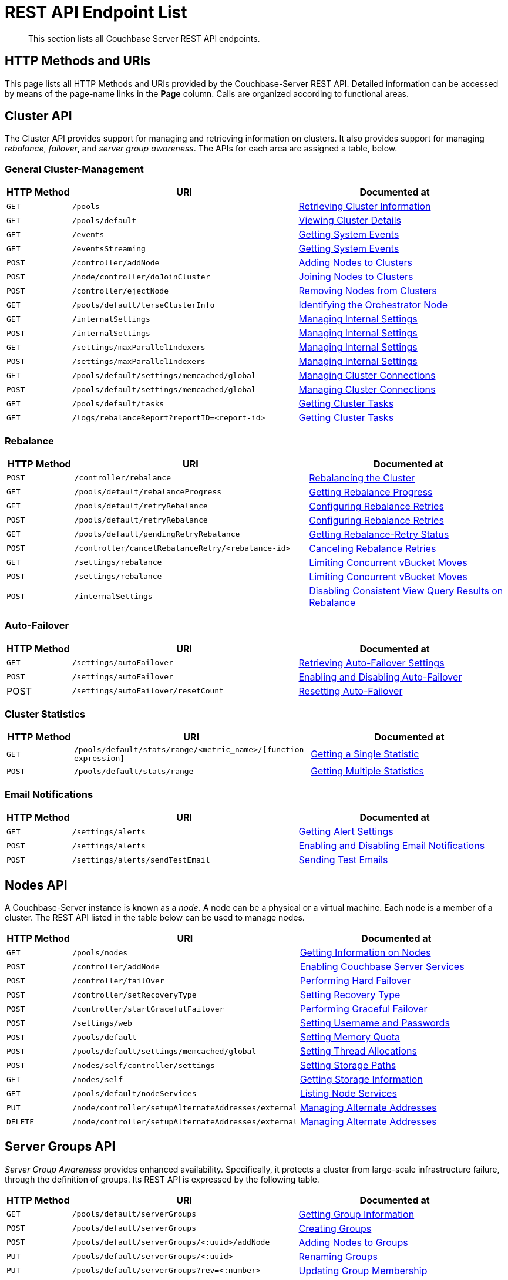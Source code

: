= REST API Endpoint List
:description: This section lists all Couchbase Server REST API endpoints.
:page-topic-type: reference

[abstract]
{description}

== HTTP Methods and URIs

This page lists all HTTP Methods and URIs provided by the Couchbase-Server REST API.
Detailed information can be accessed by means of the page-name links in the *Page* column.
Calls are organized according to functional areas.

== Cluster API

The Cluster API provides support for managing and retrieving information on clusters.
It also provides support for managing _rebalance_, _failover_, and _server group awareness_.
The APIs for each area are assigned a table, below.

=== General Cluster-Management

[cols="2,7,6"]
|===
| HTTP Method | URI | Documented at

| `GET`
| `/pools`
| xref:rest-api:rest-cluster-get.adoc[Retrieving Cluster Information]

| `GET`
| `/pools/default`
| xref:rest-api:rest-cluster-details.adoc[Viewing Cluster Details]

| `GET`
| `/events`
| xref:rest-api:rest-get-system-events.adoc[Getting System Events]

| `GET`
| `/eventsStreaming`
| xref:rest-api:rest-get-system-events.adoc[Getting System Events]

| `POST`
| `/controller/addNode`
| xref:rest-api:rest-cluster-addnodes.adoc[Adding Nodes to Clusters]

| `POST`
| `/node/controller/doJoinCluster`
| xref:rest-api:rest-cluster-joinnode.adoc[Joining Nodes to Clusters]

| `POST`
| `/controller/ejectNode`
| xref:rest-api:rest-cluster-removenode.adoc[Removing Nodes from Clusters]

| `GET`
| `/pools/default/terseClusterInfo`
| xref:rest-api:rest-identify-orchestrator.adoc[Identifying the Orchestrator Node]

| `GET`
| `/internalSettings`
| xref:rest-api:rest-get-internal-setting.adoc[Managing Internal Settings]

| `POST`
| `/internalSettings`
| xref:rest-api:rest-get-internal-setting.adoc[Managing Internal Settings]

| `GET`
| `/settings/maxParallelIndexers`
| xref:rest-api:rest-get-internal-setting.adoc[Managing Internal Settings]

| `POST`
| `/settings/maxParallelIndexers`
| xref:rest-api:rest-get-internal-setting.adoc[Managing Internal Settings]

| `GET`
| `/pools/default/settings/memcached/global`
| xref:rest-api:rest-manage-cluster-connections.adoc[Managing Cluster Connections]

| `POST`
| `/pools/default/settings/memcached/global`
| xref:rest-api:rest-manage-cluster-connections.adoc[Managing Cluster Connections]

| `GET`
| `/pools/default/tasks`
| xref:rest-api:rest-get-cluster-tasks.adoc[Getting Cluster Tasks]

| `GET`
| `/logs/rebalanceReport?reportID=<report-id>`
| xref:rest-api:rest-get-cluster-tasks.adoc[Getting Cluster Tasks]
|===

=== Rebalance

[cols="2,7,6"]
|===
| HTTP Method | URI | Documented at

| `POST`
| `/controller/rebalance`
| xref:rest-api:rest-cluster-rebalance.adoc[Rebalancing the Cluster]

| `GET`
| `/pools/default/rebalanceProgress`
| xref:rest-api:rest-get-rebalance-progress.adoc[Getting Rebalance Progress]

| `GET`
| `/pools/default/retryRebalance`
| xref:rest-api:rest-configure-rebalance-retry.adoc[Configuring Rebalance Retries]

| `POST`
| `/pools/default/retryRebalance`
| xref:rest-api:rest-configure-rebalance-retry.adoc[Configuring Rebalance Retries]

| `GET`
| `/pools/default/pendingRetryRebalance`
| xref:rest-api:rest-get-rebalance-retry.adoc[Getting Rebalance-Retry Status]

| `POST`
| `/controller/cancelRebalanceRetry/<rebalance-id>`
| xref:rest-api:rest-cancel-rebalance-retry.adoc[Canceling Rebalance Retries]

| `GET`
| `/settings/rebalance`
| xref:rest-api:rest-limit-rebalance-moves.adoc[Limiting Concurrent vBucket Moves]

| `POST`
| `/settings/rebalance`
| xref:rest-api:rest-limit-rebalance-moves.adoc[Limiting Concurrent vBucket Moves]

| `POST`
| `/internalSettings`
| xref:rest-api:rest-cluster-disable-query.adoc[Disabling Consistent View Query Results on Rebalance]

|===

=== Auto-Failover

[cols="2,7,6"]
|===
| HTTP Method | URI | Documented at

| `GET`
| `/settings/autoFailover`
| xref:rest-api:rest-cluster-autofailover-settings.adoc[Retrieving Auto-Failover Settings]

| `POST`
| `/settings/autoFailover`
| xref:rest-api:rest-cluster-autofailover-enable.adoc[Enabling and Disabling Auto-Failover]

| POST
| `/settings/autoFailover/resetCount`
| xref:rest-api:rest-cluster-autofailover-reset.adoc[Resetting Auto-Failover]
|===

=== Cluster Statistics

[cols="2,7,6"]
|===
| HTTP Method | URI | Documented at

| `GET`
| `/pools/default/stats/range/<metric_name>/[function-expression]`
| xref:rest-api:rest-statistics-single.adoc[Getting a Single Statistic]

| `POST`
| `/pools/default/stats/range`
| xref:rest-api:rest-statistics-multiple.adoc[Getting Multiple Statistics]
|===

=== Email Notifications

[cols="2,7,6"]
|===
| HTTP Method | URI | Documented at

| `GET`
| `/settings/alerts`
| xref:rest-api:rest-cluster-email-notifications.adoc#http-method-and-uri[Getting Alert Settings]

| `POST`
| `/settings/alerts`
| xref:rest-api:rest-cluster-email-notifications.adoc#rest-cluster-alerts-enabledisable[Enabling and Disabling Email Notifications]

| `POST`
| `/settings/alerts/sendTestEmail`
| xref:rest-api:rest-cluster-email-notifications.adoc#http-method-and-uri-3[Sending Test Emails]

|===


== Nodes API

A Couchbase-Server instance is known as a _node_.
A node can be a physical or a virtual machine.
Each node is a member of a cluster.
The REST API listed in the table below can be used to manage nodes.

[cols="2,7,6"]

|===
| HTTP Method | URI | Documented at

| `GET`
| `/pools/nodes`
| xref:rest-api:rest-node-get-info.adoc[Getting Information on Nodes]

| `POST`
| `/controller/addNode`
| xref:rest-api:rest-node-services.adoc[Enabling Couchbase Server Services]

| `POST`
| `/controller/failOver`
| xref:rest-api:rest-node-failover.adoc[Performing Hard Failover]

| `POST`
| `/controller/setRecoveryType`
| xref:rest-api:rest-node-recovery-incremental.adoc[Setting Recovery Type]

| `POST`
| `/controller/startGracefulFailover`
| xref:rest-api:rest-failover-graceful.adoc[Performing Graceful Failover]

| `POST`
| `/settings/web`
| xref:rest-api:rest-node-set-username.adoc[Setting Username and Passwords]

| `POST`
| `/pools/default`
| xref:rest-api:rest-node-memory-quota.adoc[Setting Memory Quota]

| `POST`
| `/pools/default/settings/memcached/global`
| xref:rest-api:rest-reader-writer-thread-config.adoc[Setting Thread Allocations]

| `POST`
| `/nodes/self/controller/settings`
| xref:rest-api:rest-node-index-path.adoc[Setting Storage Paths]

| `GET`
| `/nodes/self`
| xref:rest-api:rest-getting-storage-information.adoc[Getting Storage Information]

| `GET`
| `/pools/default/nodeServices`
| xref:rest-api:rest-list-node-services.adoc[Listing Node Services]

| `PUT`
| `/node/controller/setupAlternateAddresses/external`
| xref:rest-api:rest-set-up-alternate-address.adoc[Managing Alternate Addresses]

| `DELETE`
| `/node/controller/setupAlternateAddresses/external`
| xref:rest-api:rest-set-up-alternate-address.adoc[Managing Alternate Addresses]
|===

== Server Groups API

_Server Group Awareness_ provides enhanced availability.
Specifically, it protects a cluster from large-scale infrastructure failure, through the definition of groups.
Its REST API is expressed by the following table.

[cols="2,7,6"]
|===
| HTTP Method | URI | Documented at

| `GET`
| `/pools/default/serverGroups`
| xref:rest-api:rest-servergroup-get.adoc[Getting Group Information]

| `POST`
| `/pools/default/serverGroups`
| xref:rest-api:rest-servergroup-post-create.adoc[Creating Groups]

| `POST`
| `/pools/default/serverGroups/<:uuid>/addNode`
| xref:rest-api:rest-servergroup-post-add.adoc[Adding Nodes to Groups]

| `PUT`
| `/pools/default/serverGroups/<:uuid>`
| xref:rest-api:rest-servergroup-put.adoc[Renaming Groups]

| `PUT`
| `/pools/default/serverGroups?rev=<:number>`
| xref:rest-api:rest-servergroup-put-membership.adoc[Updating Group Membership]

| `DELETE`
| `/pools/default/serverGroups/<:uuid>`
| xref:rest-api:rest-servergroup-delete.adoc[Deleting Groups]

|===

== Buckets API

Couchbase Server keeps items in _buckets_.
Before an item can be saved, a bucket must exist for it.
Buckets can be created and managed by means of the following REST API.

[cols="2,7,6"]
|===
| HTTP Method | URI | Documented at

| `POST`
| `/pools/default/buckets`
| xref:rest-api:rest-bucket-create.adoc[Creating and Editing Buckets]

| `POST`
| `/pools/default/buckets/<bucketName>`
| xref:rest-api:rest-bucket-create.adoc[Creating and Editing Buckets]

| `GET`
| `/pools/default/buckets`
| xref:rest-api:rest-buckets-summary.adoc[Getting Bucket Information]

| `GET`
| `/pools/default/buckets/<bucket-name>`
| xref:rest-api:rest-buckets-summary.adoc[Getting Bucket Information]

| `POST`
| `/pools/default/buckets/<bucket-name>/nodes`
| xref:rest-api:rest-retrieve-bucket-nodes.adoc[Listing Nodes by Bucket]

| `GET`
| `/pools/default/buckets/[bucket-name]/stats`
| xref:rest-api:rest-bucket-stats.adoc[Getting Bucket Statistics]

| `GET`
| `/pools/default/buckets/default`
| xref:rest-api:rest-buckets-streamingURI.adoc[Getting Bucket Streaming URI]

| `DELETE`
| `/pools/default/buckets/[bucket-name]`
| xref:rest-api:rest-bucket-delete.adoc[Deleting Buckets]

| `DELETE`
| `/pools/default/buckets/[bucket-name]`
| xref:rest-api:rest-bucket-delete.adoc[Deleting Buckets]

| `POST`
| `/pools/default/buckets/[bucket-name]/controller/doFlush`
| xref:rest-api:rest-bucket-flush.adoc[Flushing Buckets]

| `GET`
| `/sampleBuckets`
| xref:rest-api:rest-sample-buckets.adoc[Managing Sample Buckets]

| `POST`
| `/sampleBuckets/install`
| xref:rest-api:rest-sample-buckets.adoc[Managing Sample Buckets]

|===

== Scopes and Collections API

Couchbase Server provides _scopes_ and _collections_; allowing documents to be categorized and organized, within a bucket.
The REST API provided for the creation and management of scopes and collections is listed below.


[cols="2,7,6"]
|===
| HTTP Method | URI | Documented at

| `POST`
| `/pools/default/buckets/<bucket_name>/scopes`
| xref:rest-api:creating-a-scope.adoc[Creating a Scope]

| `POST`
| `/pools/default/buckets/<bucket_name>/scopes/<scope_name>/collections`
| xref:rest-api:creating-a-collection.adoc[Creating a Collection]

| `GET`
| `/pools/default/buckets/<bucket_name>/scopes/`
| xref:rest-api:listing-scopes-and-collections.adoc[Listing Scopes and Collections]

| `DELETE`
| `/pools/default/buckets/<bucket_name>/scopes/<scope_name>/collections/<collection_name>`
| xref:rest-api:dropping-a-collection.adoc[Dropping a Collection]

| `DELETE`
| `/pools/default/buckets/<bucket_name>/scopes/<scope_name>`
| xref:rest-api:dropping-a-scope.adoc[Dropping a Scope]
|===



== Compaction API

_Compaction_ is used by Couchbase Server to relocate on-disk data; so as to ensure the data’s closest-possible proximity, and thereby reclaim fragments of unused disk-space.
The periodic compaction of a bucket’s data helps to ensure the ongoing efficiency of both reads and writes.
The REST API provided for compaction management is detailed below.

[cols="2,7,6"]
|===
| HTTP Method | URI | Documented at

| `POST`
| `/pools/default/buckets/[bucket-name]/controller/compactBucket`
| xref:rest-api:rest-compact-post.adoc[Performing Compaction Manually]

| `POST`
| `/pools/default/buckets/[bucket-name]/controller/cancelBucketCompaction`
| xref:rest-api:rest-compact-post.adoc[Performing Compaction Manually]

| `GET`
| `/settings/autoCompaction`
| xref:rest-api:rest-autocompact-global.adoc[Auto-Compaction: Global]

| `POST`
| `/controller/setAutoCompaction`
| xref:rest-api:rest-autocompact-global.adoc[Auto-Compaction: Global]

| `GET`
| `/pools/default/buckets/[bucket-name]`
| xref:rest-api:rest-autocompact-per-bucket.adoc[Auto-Compaction: Per Bucket]

| `POST`
| `/pools/default/buckets/[bucket-name]`
| xref:rest-api:rest-autocompact-per-bucket.adoc[Auto-Compaction: Per Bucket]
|===


== Query Service API

The _Query Service_ provides a REST API that covers three requirements; which are the administration of Query Service nodes, the execution of N1QL statements, and the management of JavaScript libraries and objects used to create N1QL user-defined functions.
The REST API is detailed in the tables below.

=== Query Service Administration

[cols="2,7,6"]
|===
| HTTP Method | URI | Documented at

| `GET`
| `/admin/clusters`
| xref:n1ql:n1ql-rest-api/admin.adoc#_get_clusters[Read All Clusters]

| `GET`
| `/admin/clusters/{cluster}`
| xref:n1ql:n1ql-rest-api/admin.adoc#_get_cluster[Read a Cluster]

| `GET`
| `/admin/clusters/{cluster}/nodes`
| xref:n1ql:n1ql-rest-api/admin.adoc#_get_nodes[Read All Nodes]

| `GET`
| `/admin/clusters/{cluster}/nodes/{node}`
| xref:n1ql:n1ql-rest-api/admin.adoc#_get_node[Read a Node]

| `GET`
| `/admin/config`
| xref:n1ql:n1ql-rest-api/admin.adoc#_get_config[Read Configuration]

| `GET`
| `/admin/prepareds`
| xref:n1ql:n1ql-rest-api/admin.adoc#_get_prepareds[Retrieve All Prepared Statements]

| `GET`
| `/admin/prepareds/{name}`
| xref:n1ql:n1ql-rest-api/admin.adoc#_get_prepared[Retrieve a Prepared Statement]

| `DELETE`
| `/admin/prepareds/{name}`
| xref:n1ql:n1ql-rest-api/admin.adoc#_delete_prepared[Delete a Prepared Statement]

| `GET`
| `/admin/indexes/prepareds/{name}`
| xref:n1ql:n1ql-rest-api/admin.adoc#_get_prepared_indexes[Retrieve Prepared Index Statements]

| `GET`
| `/admin/active_requests`
| xref:n1ql:n1ql-rest-api/admin.adoc#_get_active_requests[Retrieve All Active Requests]

| `GET`
| `/admin/active_requests/{request}`
| xref:n1ql:n1ql-rest-api/admin.adoc#_get_active_request[Retrieve An Active Request]

| `DELETE`
| `/admin/active_requests/{request}`
| xref:n1ql:n1ql-rest-api/admin.adoc#_delete_active_request[Delete an Active Request]

| `GET`
| `/admin/indexes/active_requests`
| xref:n1ql:n1ql-rest-api/admin.adoc#_get_active_indexes[Retrieve Active Request Indexes]

| `GET`
| `/admin/completed_requests`
| xref:n1ql:n1ql-rest-api/admin.adoc#_get_completed_requests[Retrieve All Completed Requests]

| `GET`
| `/admin/completed_requests/{request}`
| xref:n1ql:n1ql-rest-api/admin.adoc#_get_completed_request[Retrieve a Completed Request]

| `DELETE`
| `/admin/completed_requests/{request}`
| xref:n1ql:n1ql-rest-api/admin.adoc#_delete_completed_request[Delete a Completed Request]

| `GET`
| `/admin/indexes/completed_requests`
| xref:n1ql:n1ql-rest-api/admin.adoc#_get_completed_indexes[Retrieve Completed Index Requests]

| `GET`
| `/admin/vitals`
| xref:n1ql:n1ql-rest-api/admin.adoc#_get_vitals[Retrieve Vitals]

| `GET`
| `/admin/stats`
| xref:n1ql:n1ql-rest-api/admin.adoc#_get_stats[Retrieve All Statistics]

| `GET`
| `/admin/stats/{stats}`
| xref:n1ql:n1ql-rest-api/admin.adoc#_get_stat[Retrieve a Statistic]

| `GET`
| `/debug/vars`
| xref:n1ql:n1ql-rest-api/admin.adoc#_get_debug_vars[Get Debug Variables]

| `GET`
| `/admin/settings`
| xref:n1ql:n1ql-rest-api/admin.adoc#_get_settings[Retrieve Node-Level Query Settings]

| `POST`
| `/admin/settings`
| xref:n1ql:n1ql-rest-api/admin.adoc#_post_settings[Update Node-Level Query Settings]

| `GET`
| `/admin/ping`
| xref:n1ql:n1ql-rest-api/admin.adoc#_get_ping[Ping]

|===

=== N1QL Statement Execution

[cols="2,7,6"]
|===
| HTTP Method | URI | Documented at

| `GET`
| `/query/service`
| xref:n1ql:n1ql-rest-api/index.adoc#request-specification[Request Specification]

| `POST`
| `/query/service`
| xref:n1ql:n1ql-rest-api/index.adoc#request-specification[Request Specification]

|===

=== JavaScript Management

[cols="2,7,6"]
|===
| HTTP Method | URI | Documented at

| `GET`
| `/evaluator/v1/libraries`
| xref:n1ql:n1ql-rest-api/functions.adoc#_get_collection[Get Collection]

| `GET`
| `/evaluator/v1/libraries/{library}`
| xref:n1ql:n1ql-rest-api/functions.adoc#_get_library[Get Library]

| `POST`
| `/evaluator/v1/libraries/{library}`
| xref:n1ql:n1ql-rest-api/functions.adoc#_post_library[Create Library]

| `DELETE`
| `/evaluator/v1/libraries/{library}`
| xref:n1ql:n1ql-rest-api/functions.adoc#_delete_library[Delete Library]

|===

== Index Service API

The _Index Service_ REST API provides configuration options for the Index Service.
The API is listed below.

[cols="2,7,6"]
|===
| HTTP Method | URI | Documented at

| `GET`
| `/settings/indexes`
| xref:rest-api:get-settings-indexes.adoc[Retrieve GSI Settings]

| `POST`
| `/settings/indexes`
| xref:rest-api:post-settings-indexes.adoc[Set GSI Settings]

| `GET`
| `/api/v1/stats`
| xref:rest-api:rest-index-stats.adoc#_get_node_stats[Get Node Statistics]

| `GET`
| `/api/v1/stats/{keyspace}`
| xref:rest-api:rest-index-stats.adoc#_get_keyspace_stats[Get Keyspace Statistics]

| `GET`
| `/api/v1/stats/{keyspace}/{index}`
| xref:rest-api:rest-index-stats.adoc#_get_index_stats[Get Index Statistics]

|===

== Backup Service API

The _Backup Service API_ supports management of the Backup Service, providing endpoints categorized as follows: _Cluster_, _Configuration_, _Repository_, _Plan_, _Task_, and _Data_.
All calls require the Full Admin role, and use port `8097`.
Each URI, in Couchbase Server Enterprise Edition Version 7.0, must be prefixed with `/api/v1`.

The individual endpoints are listed by category, in the tables below.

=== Cluster

[cols="76,215,249"]
|===
| HTTP Method | URI | Documented at

| `GET`
| `/cluster/self`
| xref:rest-api:backup-get-cluster-info.adoc[Get Information on the Cluster]
|===

=== Configuration

[cols="76,215,249"]
|===
| HTTP Method | URI | Description

| `GET`
| `/config`
| xref:rest-api:backup-manage-config.adoc[Manage Backup Configuration]

| `POST`
| `/config`
| xref:rest-api:backup-manage-config.adoc[Manage Backup Configuration]

| `PUT`
| `/config`
| xref:rest-api:backup-manage-config.adoc[Manage Backup Configuration]

|===

=== Repository

[cols="76,215,249"]
|===
| HTTP Method | URI | Documented at

| `GET`
| `/cluster/self/repository/<'active'&#124;'archived'&#124;'imported'>`
| xref:rest-api:backup-get-repository-info.adoc[Get Information on Repositories]

| `GET`
| `/cluster/self/repository/active/<repository-id>`
| xref:rest-api:backup-get-repository-info.adoc[Get Information on Repositories]

| `GET`
| `/cluster/self/repository/<'active'&#124;'archived'&#124;'imported'>/<repository-id>/info`
| xref:rest-api:backup-get-repository-info.adoc[Get Information on Repositories]

| `POST`
| `/cluster/self/repository/active/<repository-id>`
| xref:rest-api:backup-create-repository.adoc[Create a Repository]

| `POST`
| `/cluster/self/repository/<'archived'&#124;'imported'>/<repository-id>/restore`
| xref:rest-api:backup-restore-data.adoc[Restore Data]

| `POST`
| `/cluster/self/repository/import`
| xref:rest-api:backup-import-repository.adoc[Import a Repository]

| `POST`
| `/cluster/self/repository/<'active'&#124;'archived'&#124;'imported'>/<repository-id>/examine`
| xref:rest-api:backup-examine-data.adoc[Examine Backed-Up Data]

| `POST`
| `/cluster/self/repository/active/<repository-id>/backup`
| xref:rest-api:backup-trigger-backup.adoc[Perform an Immediate Backup]

| `POST`
| `/cluster/self/repository/active/<repository-id>/merge`
| xref:rest-api:backup-trigger-merge.adoc[Perform an Immediate Merge]

| `POST`
| `/cluster/self/repository/active/<repository-id>/archive`
| xref:rest-api:backup-archive-a-repository.adoc[Archive a Repository]

| `POST`
| `/cluster/self/repository/active/<repository-id>/pause`
| xref:rest-api:backup-pause-and-resume-tasks.adoc[Pause and Resume Tasks]

| `POST`
| `/cluster/self/repository/active/<repository-id>/resume`
| xref:rest-api:backup-pause-and-resume-tasks.adoc[Pause and Resume Tasks]

| `DELETE`
| `/cluster/self/repository/<'archived'&#124;'imported'>/<repository-id>`
| xref:rest-api:backup-delete-repository.adoc[Delete a Repository]

| `DELETE`
| `/cluster/self/repository/<'archived'&#124;'imported'>/<repository-id>?remove_repository`
| xref:rest-api:backup-delete-repository.adoc[Delete a Repository]

| `DELETE`
| `/cluster/self/repository/active/<repository-id>/backups/<backup-id>`
| xref:rest-api:backup-delete-backups.adoc[Delete a Backup]
|===

=== Plan

[cols="76,215,249"]
|===
| HTTP Method | URI | Documented at

| `GET`
| `/cluster/plan`
| xref:rest-api:backup-get-plan-info.adoc[Get Information on Plans]

| `GET`
| `/cluster/plan/<plan-id>`
| xref:rest-api:backup-get-plan-info.adoc[Get Information on Plans]

| `POST`
| `/cluster/plan/<plan-id>`
| xref:rest-api:backup-create-and-edit-plans.adoc[Create and Edit Plans]

| `PUT`
| `/cluster/plan/<existing-plan-id>`
| xref:rest-api:backup-create-and-edit-plans.adoc[Create and Edit Plans]

| `DELETE`
| `/plan/<plan-id>`
| xref:rest-api:backup-delete-plan.adoc[Delete a Plan]

|===

=== Task

[cols="76,215,249"]
|===
| HTTP Method | URI | Documented at

| `GET`
| `/cluster/self/repository/<'active'&#124;'archived'&#124;'imported'>/<repository-id>/taskHistory`
| xref:rest-api:backup-get-task-info.adoc[Get Information on Tasks]

| `GET`
| `/cluster/self/repository/<'active'&#124;'archived'&#124;'imported'>/<repository-id>/taskHistory?<task-subset-specification-string>`
| xref:rest-api:backup-get-task-info.adoc[Get Information on Tasks]

|===

=== Data

[cols="76,215,249"]
|===
| HTTP Method | URI | Documented at

| `DELETE`
| `/cluster/self/repository/active/<repository-id>/backups/<backup-id>`
| xref:rest-api:backup-delete-backups.adoc[Delete Backups]

|===


== Search Service API

The Search Service allows users to create, manage, and query _Full Text Indexes_, whereby searches can be performed and matches attained on character strings.
The Search Service REST API allows such indexes to be created and maintained.
The API is listed in the tables below.

=== Index Definition

[cols="76,215,249"]
|===
| HTTP Method | URI | Documented at

| `GET`
| `/api/index`
| xref:rest-api:rest-fts-indexing.adoc#index-definition[Index Definition]

| `GET`
| `/api/index/{indexName}`
| xref:rest-api:rest-fts-indexing.adoc#index-definition[Index Definition]

| `PUT`
| `/api/index/{indexName}`
| xref:rest-api:rest-fts-indexing.adoc#index-definition[Index Definition]

| `DELETE`
| `/api/index/{indexName}`
| xref:rest-api:rest-fts-indexing.adoc#index-definition[Index Definition]

|===

=== Index Management

[cols="76,215,249"]
|===
| HTTP Method | URI | Documented at

| `POST`
| `/api/index/{indexName}/ingestControl/{op}`
| xref:rest-api:rest-fts-indexing.adoc#index-management[Index Management]

| `POST`
| `/api/index/{indexName}/planFreezeControl/{op}`
| xref:rest-api:rest-fts-indexing.adoc#index-management[Index Management]

| `POST`
| `/api/index/{indexName}/planQueryControl/{op}`
| xref:rest-api:rest-fts-indexing.adoc#index-management[Index Management]

|===

=== Index Monitoring and Debugging

[cols="76,215,249"]
|===
| HTTP Method | URI | Documented at

| `GET`
| `/api/stats`
| xref:rest-api:rest-fts-indexing.adoc#index-monitoring-and-debugging[Index Monitoring And Debugging]

| `GET`
| `/api/stats/{indexName}`
| xref:rest-api:rest-fts-indexing.adoc#index-monitoring-and-debugging[Index Monitoring And Debugging]

| `POST`
| `/api/stats/{indexName}/analyzeDoc`
| xref:rest-api:rest-fts-indexing.adoc#index-monitoring-and-debugging[Index Monitoring And Debugging]

| `GET`
| `/api/query/index/{indexName}`
| xref:rest-api:rest-fts-indexing.adoc#index-monitoring-and-debugging[Index Monitoring And Debugging]

|===

=== Index Querying

[cols="76,215,249"]
|===
| HTTP Method | URI | Documented at

| `GET`
| `/api/index/{indexName}/count`
| xref:rest-api:rest-fts-indexing.adoc#index-querying[Index Querying]

| `POST`
| `/api/index/{indexName}/query`
| xref:rest-api:rest-fts-indexing.adoc#index-querying[Index Querying]

|===

=== Node Configuration

[cols="76,215,249"]
|===
| HTTP Method | URI | Documented at

| `GET`
| `/api/cfg`
| xref:rest-api:rest-fts-node.adoc#node-configuration[Node Configuration]

| `POST`
| `/api/cfgRefresh`
| xref:rest-api:rest-fts-node.adoc#node-configuration[Node Configuration]

| `POST`
| `/api/managerKick`
| xref:rest-api:rest-fts-node.adoc#node-configuration[Node Configuration]

| `GET`
| `/api/managerMeta`
| xref:rest-api:rest-fts-node.adoc#node-configuration[Node Configuration]

|===

=== Node Diagnostics

[cols="76,215,249"]
|===
| HTTP Method | URI | Documented at

| `GET`
| `/api/diag`
| xref:rest-api:rest-fts-node.adoc#node-diagnostics[Node Diagnostics]

| `GET`
| `/api/log`
| xref:rest-api:rest-fts-node.adoc#node-diagnostics[Node Diagnostics]

| `GET`
| `/api/runtime`
| xref:rest-api:rest-fts-node.adoc#node-diagnostics[Node Diagnostics]

| `GET`
| `/api/runtime/args`
| xref:rest-api:rest-fts-node.adoc#node-diagnostics[Node Diagnostics]

| `POST`
| `/api/runtime/profile/cpu`
| xref:rest-api:rest-fts-node.adoc#node-diagnostics[Node Diagnostics]

| `POST`
| `/api/runtime/profile/memory`
| xref:rest-api:rest-fts-node.adoc#node-diagnostics[Node Diagnostics]

|===

=== Node Management

[cols="76,215,249"]
|===
| HTTP Method | URI | Documented at

| `POST`
| `/api/runtime/gc`
| xref:rest-api:rest-fts-node.adoc#node-management[Node Management]

|===

=== Node Monitoring

[cols="76,215,249"]
|===
| HTTP Method | URI | Documented at

| `GET`
| `/api/runtime/stats`
| xref:rest-api:rest-fts-node.adoc#node-monitoring[Node Monitoring]

| `GET`
| `/api/runtime/stats/statsMem`
| xref:rest-api:rest-fts-node.adoc#node-monitoring[Node Monitoring]

|===

=== Index Partition Definition

[cols="76,215,249"]
|===
| HTTP Method | URI | Documented at

| `GET`
| `/api/pindex`
| xref:rest-api:rest-fts-advanced.adoc#index-partition-definition[Advanced]

| `GET`
| `/api/pindex/{pindexName}`
| xref:rest-api:rest-fts-advanced.adoc#index-partition-definition[Advanced]

|===

=== Index Partition Querying

[cols="76,215,249"]
|===
| HTTP Method | URI | Documented at

| `GET`
| `/api/pindex/{pindexName}/count`
| xref:rest-api:rest-fts-advanced.adoc#index-partition-querying[Advanced]

| `POST`
| `/api/pindex/{pindexName}/query`
| xref:rest-api:rest-fts-advanced.adoc#index-partition-querying[Advanced]

|===

=== FTS Memory Quota

[cols="76,215,249"]
|===
| HTTP Method | URI | Documented at

| `POST`
| `/pools/default`
| xref:rest-api:rest-fts-advanced.adoc#fts-memory-quota[Advanced]

|===

== Eventing Service API

The _Eventing Service_ REST API provides methods for working with _Eventing Functions_.
The complete API is listed at xref:eventing:eventing-api.adoc[Eventing REST API].

== Analytics Service API

The _Analytics Service_ provides a REST API for querying, configuration, and the management of links and libraries.
The API is listed in the following tables.

=== Analytics Query API

[cols="76,215,249"]
|===
| HTTP Method | URI | Documented at

| `POST`
| `/analytics/service`
| xref:analytics:rest-service.adoc#query-service[Query Service]

| `GET`
| `/analytics/service`
| xref:analytics:rest-service.adoc#read-only-query-service[Read-Only Query Service]

| `POST`
| `/analytics/service`
| xref:analytics:rest-service.adoc#query-service-alternative[Query Service (Alternative)]

| `GET`
| `/analytics/service`
| xref:analytics:rest-service.adoc#read-only-query-service-alternative[Read-Only Query Service (Alternative)]

|===

=== Analytics Admin API

[cols="76,215,249"]
|===
| HTTP Method | URI | Documented at

| `DELETE`
| `/analytics/admin/active_requests`
| xref:analytics:rest-admin.adoc#request-cancellation[Request Cancellation]

| `POST`
| `/analytics/cluster/restart`
| xref:analytics:rest-admin.adoc#cluster-restart[Cluster Restart]

| `POST`
| `/analytics/node/restart`
| xref:analytics:rest-admin.adoc#node-restart[Node Restart]

| `GET`
| `/analytics/node/agg/stats/remaining`
| xref:analytics:rest-admin.adoc#pending-mutations[Pending Mutations]

|===

=== Analytics Config API

[cols="76,215,249"]
|===
| HTTP Method | URI | Documented at

| `GET`
| `/analytics/config/service`
| xref:analytics:rest-config.adoc#view-service-level-parameters[View Service-Level Parameters]

| `PUT`
| `/analytics/config/service`
| xref:analytics:rest-config.adoc#modify-service-level-parameters[Modify Service-Level Parameters]

| `GET`
| `/analytics/config/node`
| xref:analytics:rest-config.adoc#view-node-specific-parameters[View Node-Specific Parameters]

| `PUT`
| `/analytics/config/node`
| xref:analytics:rest-config.adoc#modify-node-specific-parameters[Modify Node-Specific Parameters]

|===

=== Analytics Links API

[cols="76,215,249"]
|===
| HTTP Method | URI | Documented at

| `POST`
| `/analytics/link/{scope}/{name}`
| xref:analytics:rest-links.adoc#create-link[Create Link]

| `GET`
| `/analytics/link/{scope}/{name}`
| xref:analytics:rest-links.adoc#query-link[Query Link]

| `PUT`
| `/analytics/link/{scope}/{name}`
| xref:analytics:rest-links.adoc#edit-link[Edit Link]

| `DELETE`
| `/analytics/link/{scope}/{name}`
| xref:analytics:rest-links.adoc#delete-link[Delete Link]

| `GET`
| `/analytics/link`
| xref:analytics:rest-links.adoc#query-all-links[Query All Links]

| `GET`
| `/analytics/link/{scope}`
| xref:analytics:rest-links.adoc#query-scope-links[Query Scope Links]

| `POST`
| `/analytics/link`
| xref:analytics:rest-links.adoc#create-link-alternative[Create Link (Alternative)]

| `GET`
| `/analytics/link`
| xref:analytics:rest-links.adoc#query-link-alternative[Query Link (Alternative)]

| `PUT`
| `/analytics/link/`
| xref:analytics:rest-links.adoc#edit-link-alternative[Edit Link (Alternative)]

| `DELETE`
| `/analytics/link`
| xref:analytics:rest-links.adoc#delete-link-alternative[Delete Link (Alternative)]

|===


=== Analytics Library API

[cols="76,215,249"]
|===
| HTTP Method | URI | Documented at

| `GET`
| `/analytics/library`
| xref:analytics:rest-library.adoc#read-all-libraries[Read All Libraries]

| `POST`
| `/analytics/library/{scope}/{library}`
| xref:analytics:rest-library.adoc#create-or-update-a-library[Create or Update a Library]

| `DELETE`
| `/analytics/library/{scope}/{library}`
| xref:analytics:rest-links.adoc#delete-a-library[Delete a Library]

|===

== XDCR API

Cross Data Center Replication (XDCR) replicates data between a source bucket and a target bucket.
The buckets may be located on different clusters, and in different data centers: this provides protection against data-center failure, and also provides high-performance data-access for globally distributed, mission-critical applications.
XDCR is supported by the REST API shown in the table below.

[cols="76,215,249"]
|===
| HTTP Method | URI | Documented at

| `POST`
| `/controller/createReplication`
| xref:rest-api:rest-xdcr-create-replication.adoc[Creating XDCR Replications]

| `GET`
| `/pools/default/remoteClusters`
| xref:rest-api:rest-xdcr-get-ref.adoc[Getting a Destination Cluster Reference]

| `POST`
| `/pools/default/remoteClusters`
| xref:rest-api:rest-xdcr-create-ref.adoc[Setting a Destination Cluster Reference]

| `PUT`
| `/pools/default/remoteClusters/[destination-cluster-name]`
| xref:rest-api:rest-xdcr-create-ref.adoc[Setting a Destination Cluster Reference]

| `DELETE`
| `/pools/default/remoteClusters/[destination-cluster-name]`
| xref:rest-api:rest-xdcr-delete-ref.adoc[Deleting a Destination Cluster Reference]

| `DELETE`
| `/controller/cancelXDCR/[url_encoded_replication_id]`
| xref:rest-api:rest-xdcr-delete-replication.adoc[Deleting XDCR Replications]

| `POST`
| `/settings/replications/`
| xref:rest-api:rest-xdcr-adv-settings.adoc[Managing Advanced XDCR Settings]

| `POST`
| `/settings/replications/<settings_URI>`
| xref:rest-api:rest-xdcr-adv-settings.adoc[Managing Advanced XDCR Settings]

| `GET`
| `/settings/replications/`
| xref:rest-api:rest-xdcr-adv-settings.adoc[Managing Advanced XDCR Settings]

| `GET`
| `/settings/replications/<settings_URI>`
| xref:rest-api:rest-xdcr-adv-settings.adoc[Managing Advanced XDCR Settings]

| `POST`
| `/settings/replications/[replication_id]`
| xref:rest-api:rest-xdcr-pause-resume.adoc[Pausing XDCR Replication Streams]

| `GET`
| `/pools/default/buckets/[source_bucket]/stats/[destination_endpoint]`
| xref:rest-api:rest-xdcr-statistics.adoc[Getting XDCR Stats]

|===

== Logging API

The Logging REST API provides the following endpoints, for retrieving logging and diagnostic information.

[cols="76,215,249"]
|===
| HTTP Method | URI | Documented at

| `GET`
| `/diag`
| xref:rest-api:rest-logs-get.adoc[Retrieving Log Information]

| `GET`
| `/sasl_logs`
| xref:rest-api:rest-logs-get.adoc[Retrieving Log Information]

| `GET`
| `/sasl_logs/[log-name]`
| xref:rest-api:rest-logs-get.adoc[Retrieving Log Information]

| `POST`
| `/logClientError`
| xref:rest-api:rest-client-logs.adoc[Creating Client Logs]

|===

== Security API

The Security REST API provides the endpoints for general security, for authentication, and for authorization.
These APIs are listed in the tables below.

=== General Security

[cols="76,215,249"]
|===
| HTTP Method | URI | Documented at

| `GET`
| `./whoami`
| xref:rest-api:rest-whoami.adoc[Who Am I?]

| `GET`
| `/settings/audit`
| xref:rest-api:rest-auditing.adoc[Configure Auditing]

| `POST`
| `/settings/audit`
| xref:rest-api:rest-auditing.adoc[Configure Auditing]

| `GET`
| `/settings/audit/descriptors`
| xref:rest-api:rest-auditing.adoc[Configure Auditing]

| `GET`
| `/settings/security/[service-name]`
| xref:rest-api:rest-setting-security.adoc[Configure On-the-Wire Security]

| `POST`
| `/settings/security/[service-name]`
| xref:rest-api:rest-setting-security.adoc[Configure On-the-Wire Security]

| `GET`
| `/settings/security/responseHeaders`
| xref:rest-api:rest-setting-hsts.adoc[Configure HSTS]

| `POST`
| `/settings/security/responseHeaders`
| xref:rest-api:rest-setting-hsts.adoc[Configure HSTS]

| `DELETE`
| `/settings/security/responseHeaders`
| xref:rest-api:rest-setting-hsts.adoc[Configure HSTS]

| `POST`
| `/node/controller/changeMasterPassword`
| xref:rest-api:rest-secret-mgmt.adoc#post-nodecontrollerchangemasterpassword[Secret Management API]

| `POST`
| `/node/controller/rotateDataKey`
| xref:rest-api:rest-secret-mgmt.adoc#post-nodecontrollerrotatedatakey[Secret Management API]

|===

=== Authentication

[cols="76,215,249"]
|===
| HTTP Method | URI | Documented at

| `GET`
| `/settings/ldap`
| xref:rest-api:rest-configure-ldap.adoc#get-settingsldap[Configure LDAP]

| `POST`
| `/settings/ldap`
| xref:rest-api:rest-configure-ldap.adoc#post-settingsldap[Configure LDAP]

| `GET`
| `/settings/saslauthdAuth`
| xref:rest-api:rest-configure-saslauthd.adoc[Configure saslauthd]

| `POST`
| `/settings/saslauthdAuth`
| xref:rest-api:rest-configure-saslauthd.adoc[Configure saslauthd]

| `GET`
| `/settings/passwordPolicy`
| xref:rest-api:rest-set-password-policy.adoc[Set Password Policy]

| `POST`
| `/settings/passwordPolicy`
| xref:rest-api:rest-set-password-policy.adoc[Set Password Policy]

| `POST`
| `/node/controller/loadTrustedCAs`
| xref:rest-api:load-trusted-cas.adoc[Load Root Certificates]

| `GET`
| `/node/controller/loadTrustedCAs`
| xref:rest-api:get-trusted-cas.adoc[Get Root Certificates]

| `DELETE`
| `/pools/default/trustedCAs/<id>`
| xref:rest-api:delete-trusted-cas.adoc[Delete Root Certificates]

| `GET`
| `/pools/default/certificates`
| xref:rest-api:retrieve-all-node-certs.adoc[Retrieve All Node Certificates]

| `POST`
| `/node/controller/reloadCertificate`
| xref:rest-api:upload-retrieve-node-cert.adoc[Upload and Retrieve Node Certificates]

| `GET`
| `/pools/default/certificate/node/<ip-address-or-domain-name>`
| xref:rest-api:upload-retrieve-node-cert.adoc[Upload and Retrieve Node Certificates]

| `POST`
| `/controller/regenerateCertificate`
| xref:rest-api:rest-regenerate-all-certs.adoc[Regenerate All Certificates]

|===

=== Authorization

[cols="76,215,249"]
|===
| HTTP Method | URI | Documented at

| `GET`
| `/settings/rbac/roles`
| xref:rest-api:rbac.adoc#list-roles[List Roles]

| `GET`
| `/settings/rbac/users`
| xref:rest-api:rbac.adoc#list-current-users-and-their-roles[List Current Users and Their Roles]

| `POST`
| `/pools/default/checkPermissions`
| xref:rest-api:rbac.adoc#check-permissions[Check Permissions]

| `GET`
| `/settings/rbac/groups`
| xref:rest-api:rbac.adoc#list-currently-defined-groups[List Currently Defined Groups]

| `PUT`
| `/settings/rbac/users/local/<new-username>`
| xref:rest-api:rbac.adoc#create-a-local-user-and-assign-roles[Create a Local User]

| `PUT`
| `/settings/rbac/users/local/<new-username>`
| xref:rest-api:rbac.adoc#create-an-external-user-and-assign-roles[Create an External User]

| `PUT`
| `/settings/rbac/groups/<new-groupname>`
| xref:rest-api:rbac.adoc#create-a-group-and-assign-it-roles[Create a Group]

| `DELETE`
| `/settings/rbac/users/local/<local-username>`
| xref:rest-api:rbac.adoc#delete-users-and-groups[Delete Users and Groups]

| `DELETE`
| `/settings/rbac/users/external/<external-username>`
| xref:rest-api:rbac.adoc#delete-users-and-groups[Delete Users and Groups]

| `DELETE`
| `/settings/rbac/groups/<groupname>`
| xref:rest-api:rbac.adoc#delete-users-and-groups[Delete Users and Groups]

|===

